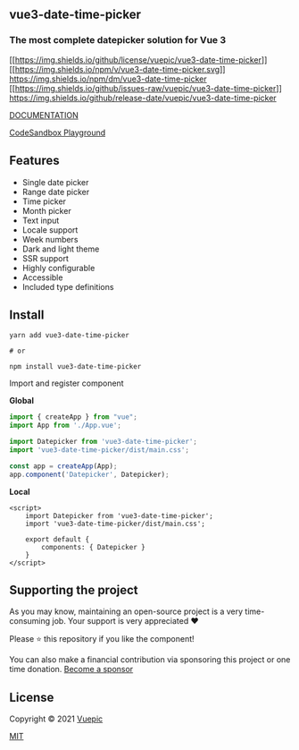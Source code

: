 ** vue3-date-time-picker
   :PROPERTIES:
   :CUSTOM_ID: vue3-date-time-picker
   :END:
*** The most complete datepicker solution for Vue 3
    :PROPERTIES:
    :CUSTOM_ID: the-most-complete-datepicker-solution-for-vue-3
    :END:
[[https://github.com/Vuepic/vue3-date-time-picker/blob/master/LICENSE][[[https://img.shields.io/github/license/vuepic/vue3-date-time-picker]]]]
[[https://www.npmjs.com/package/vue3-date-time-picker][[[https://img.shields.io/npm/v/vue3-date-time-picker.svg]]]]
[[https://img.shields.io/npm/dm/vue3-date-time-picker]]
[[https://github.com/Vuepic/vue3-date-time-picker/issues][[[https://img.shields.io/github/issues-raw/vuepic/vue3-date-time-picker]]]]
[[https://github.com/Vuepic/vue3-date-time-picker/actions/workflows/node.js.yml/badge.svg]]
[[https://img.shields.io/github/release-date/vuepic/vue3-date-time-picker]]

[[https://vue3datepicker.com/][DOCUMENTATION]]

[[https://codesandbox.io/s/vue3-date-time-picker-demo-5scsr?file=/src/components/Demo.vue][CodeSandbox
Playground]]

** Features
   :PROPERTIES:
   :CUSTOM_ID: features
   :END:

- Single date picker
- Range date picker
- Time picker
- Month picker
- Text input
- Locale support
- Week numbers
- Dark and light theme
- SSR support
- Highly configurable
- Accessible
- Included type definitions

** Install
   :PROPERTIES:
   :CUSTOM_ID: install
   :END:
#+begin_src shell
  yarn add vue3-date-time-picker

  # or

  npm install vue3-date-time-picker
#+end_src

Import and register component

*Global*

#+begin_src js
  import { createApp } from "vue";
  import App from './App.vue';

  import Datepicker from 'vue3-date-time-picker';
  import 'vue3-date-time-picker/dist/main.css';

  const app = createApp(App);
  app.component('Datepicker', Datepicker);
#+end_src

*Local*

#+begin_example
  <script>
      import Datepicker from 'vue3-date-time-picker';
      import 'vue3-date-time-picker/dist/main.css';
      
      export default {
          components: { Datepicker }
      }
  </script>
#+end_example

** Supporting the project
   :PROPERTIES:
   :CUSTOM_ID: supporting-the-project
   :END:
As you may know, maintaining an open-source project is a very
time-consuming job. Your support is very appreciated ❤️

Please ⭐️ this repository if you like the component!

You can also make a financial contribution via sponsoring this project
or one time donation. [[https://github.com/sponsors/Vuepic][Become a
sponsor]]

** License
   :PROPERTIES:
   :CUSTOM_ID: license
   :END:
Copyright © 2021 [[https://github.com/Vuepic][Vuepic]]

[[https://github.com/Vuepic/vue3-date-time-picker/blob/master/LICENSE][MIT]]
